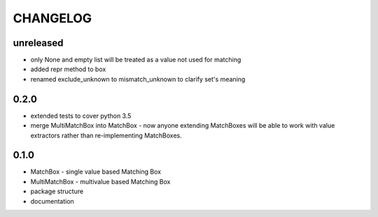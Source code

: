 CHANGELOG
=========

unreleased
----------

- only None and empty list will be treated as a value not used for matching
- added repr method to box
- renamed exclude_unknown to mismatch_unknown to clarify set's meaning

0.2.0
----------

- extended tests to cover python 3.5
- merge MultiMatchBox into MatchBox - now anyone extending MatchBoxes will be able to work with value extractors rather than re-implementing MatchBoxes.

0.1.0
----------

- MatchBox - single value based Matching Box
- MultiMatchBox - multivalue based Matching Box
- package structure
- documentation
